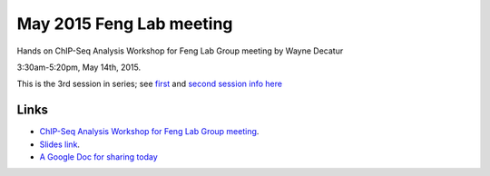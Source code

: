 May 2015 Feng Lab meeting
=========================

Hands on ChIP-Seq Analysis Workshop for Feng Lab Group meeting by Wayne
Decatur

3:30am-5:20pm, May 14th, 2015.

This is the 3rd session in series; see
`first <http://jan2015feng-gr-m.readthedocs.org/en/latest/>`__ and
`second session info
here <http://feng-lab-data-science-toolbox-and-chip-seq.readthedocs.org/en/latest/>`__

Links
^^^^^

-  `ChIP-Seq Analysis Workshop for Feng Lab Group
   meeting <http://bit.ly/FengMayLM>`__.

-  `Slides link <http://fomightez.github.io/MayFourteenth_slides>`__.

-  `A Google Doc for sharing today <http://bit.ly/FengGoogleDoc>`__
